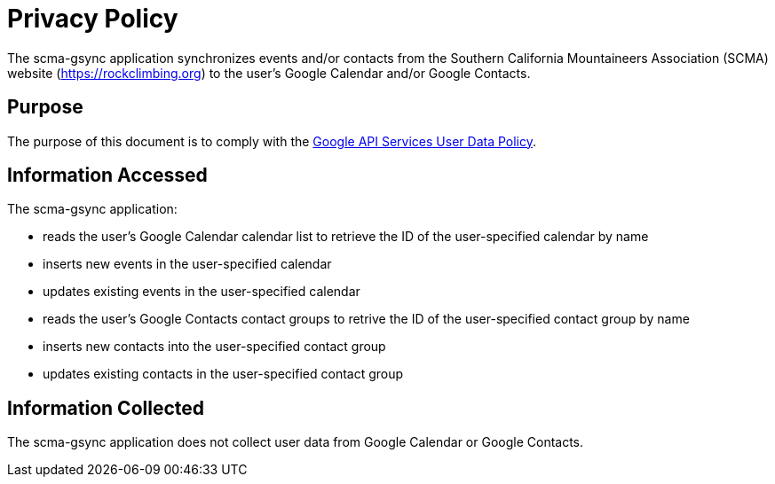 = Privacy Policy

The scma-gsync application synchronizes events and/or contacts from the Southern California Mountaineers Association (SCMA) website (https://rockclimbing.org) to the user's Google Calendar and/or Google Contacts.

== Purpose

The purpose of this document is to comply with the https://developers.google.com/terms/api-services-user-data-policy[Google API Services User Data Policy].

== Information Accessed

The scma-gsync application:

* reads the user's Google Calendar calendar list to retrieve the ID of the user-specified calendar by name
* inserts new events in the user-specified calendar
* updates existing events in the user-specified calendar
* reads the user's Google Contacts contact groups to retrive the ID of the user-specified contact group by name
* inserts new contacts into the user-specified contact group
* updates existing contacts in the user-specified contact group

== Information Collected

The scma-gsync application does not collect user data from Google Calendar or Google Contacts.
